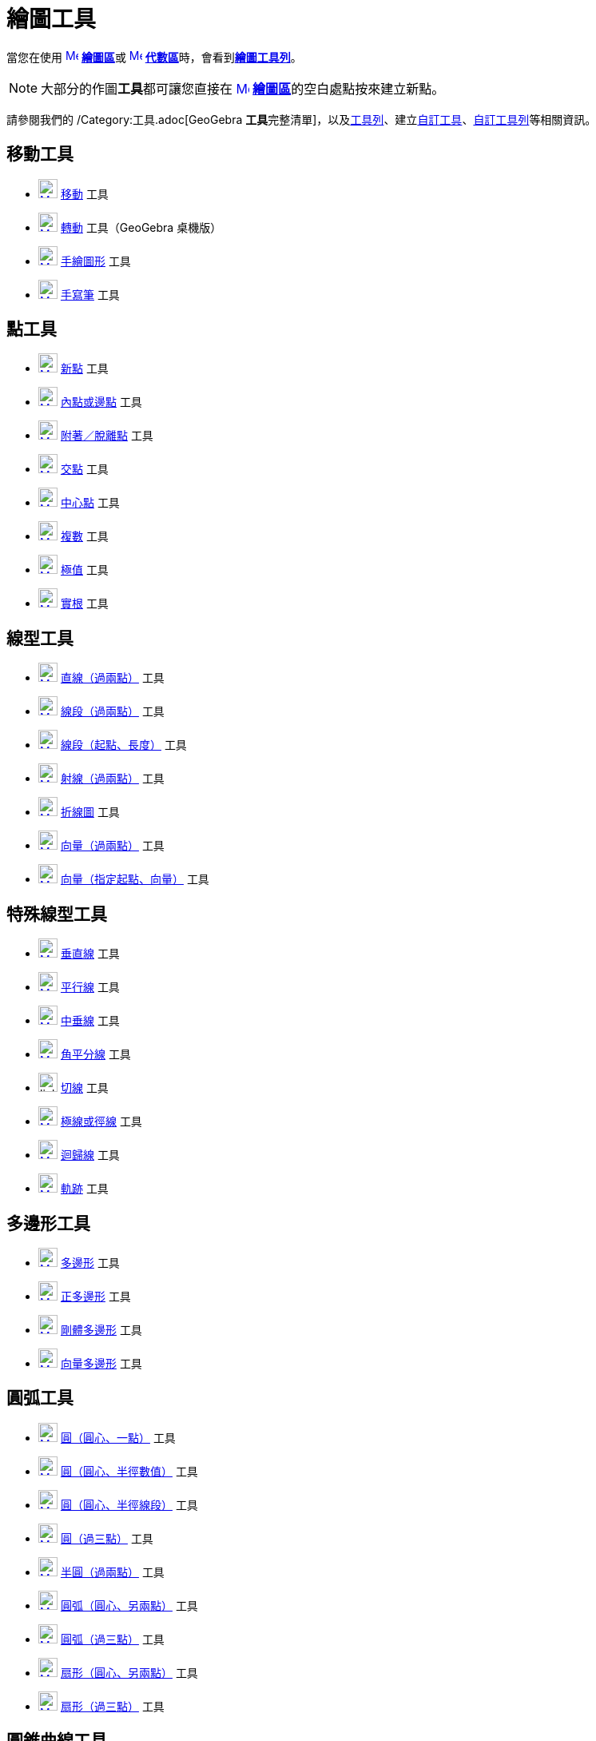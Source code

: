 = 繪圖工具
ifdef::env-github[:imagesdir: /zh/modules/ROOT/assets/images]

當您在使用 xref:/繪圖區.adoc[image:16px-Menu_view_graphics.svg.png[Menu view graphics.svg,width=16,height=16]]
**xref:/繪圖區.adoc[繪圖區]**或 xref:/代數區.adoc[image:16px-Menu_view_algebra.svg.png[Menu view
algebra.svg,width=16,height=16]] **xref:/代數區.adoc[代數區]**時，會看到xref:/繪圖區.adoc[*繪圖工具列*]。

[NOTE]
====
大部分的作圖**工具**都可讓您直接在 xref:/繪圖區.adoc[image:16px-Menu_view_graphics.svg.png[Menu view
graphics.svg,width=16,height=16]] **xref:/繪圖區.adoc[繪圖區]**的空白處點按來建立新點。

====

請參閱我們的 /Category:工具.adoc[GeoGebra
**工具**完整清單]，以及xref:/工具列.adoc[工具列]、建立xref:/自訂工具.adoc[自訂工具]、xref:/工具列.adoc[自訂工具列]等相關資訊。

== 移動工具

* xref:/tools/移動.adoc[image:24px-Mode_move.svg.png[Mode move.svg,width=24,height=24]] xref:/tools/移動.adoc[移動] 工具
* xref:/tools/轉動.adoc[image:24px-Mode_moverotate.svg.png[Mode moverotate.svg,width=24,height=24]]
xref:/tools/轉動.adoc[轉動] 工具（GeoGebra 桌機版）
* xref:/tools/手繪圖形.adoc[image:24px-Mode_freehandshape.svg.png[Mode freehandshape.svg,width=24,height=24]]
xref:/tools/s_index_php?title=手繪圖形_action=edit_redlink=1.adoc[手繪圖形] 工具
* xref:/tools/手寫筆.adoc[image:24px-Mode_pen.svg.png[Mode pen.svg,width=24,height=24]] xref:/tools/手寫筆.adoc[手寫筆]
工具

== 點工具

* xref:/tools/新點.adoc[image:24px-Mode_point.svg.png[Mode point.svg,width=24,height=24]] xref:/tools/新點.adoc[新點]
工具
* xref:/tools/內點或邊點.adoc[image:24px-Mode_pointonobject.svg.png[Mode pointonobject.svg,width=24,height=24]]
xref:/tools/內點或邊點.adoc[內點或邊點] 工具
* xref:/tools/附著／脫離點.adoc[image:24px-Mode_attachdetachpoint.svg.png[Mode
attachdetachpoint.svg,width=24,height=24]]
xref:/tools/s_index_php?title=附著／脫離點_action=edit_redlink=1.adoc[附著／脫離點] 工具
* xref:/tools/交點.adoc[image:24px-Mode_intersect.svg.png[Mode intersect.svg,width=24,height=24]]
xref:/tools/交點.adoc[交點] 工具
* xref:/tools/中心點.adoc[image:24px-Mode_midpoint.svg.png[Mode midpoint.svg,width=24,height=24]]
xref:/tools/中心點.adoc[中心點] 工具
* xref:/tools/複數.adoc[image:24px-Mode_complexnumber.svg.png[Mode complexnumber.svg,width=24,height=24]]
xref:/tools/s_index_php?title=複數_action=edit_redlink=1.adoc[複數] 工具
* xref:/tools/極值.adoc[image:24px-Mode_extremum.svg.png[Mode extremum.svg,width=24,height=24]]
xref:/tools/s_index_php?title=極值_action=edit_redlink=1.adoc[極值] 工具
* xref:/tools/實根.adoc[image:24px-Mode_roots.svg.png[Mode roots.svg,width=24,height=24]]
xref:/tools/s_index_php?title=實根_action=edit_redlink=1.adoc[實根] 工具

== 線型工具

* xref:/tools/直線（過兩點）.adoc[image:24px-Mode_join.svg.png[Mode join.svg,width=24,height=24]]
xref:/tools/s_index_php?title=直線（過兩點）_action=edit_redlink=1.adoc[直線（過兩點）] 工具
* xref:/tools/線段（過兩點）.adoc[image:24px-Mode_segment.svg.png[Mode segment.svg,width=24,height=24]]
xref:/tools/s_index_php?title=線段（過兩點）_action=edit_redlink=1.adoc[線段（過兩點）] 工具
* xref:/tools/線段（起點、長度）.adoc[image:24px-Mode_segmentfixed.svg.png[Mode segmentfixed.svg,width=24,height=24]]
xref:/tools/s_index_php?title=線段（起點、長度）_action=edit_redlink=1.adoc[線段（起點、長度）] 工具
* xref:/tools/射線（過兩點）.adoc[image:24px-Mode_ray.svg.png[Mode ray.svg,width=24,height=24]]
xref:/tools/s_index_php?title=射線（過兩點）_action=edit_redlink=1.adoc[射線（過兩點）] 工具
* xref:/tools/折線圖.adoc[image:24px-Mode_polyline.svg.png[Mode polyline.svg,width=24,height=24]]
xref:/tools/折線圖.adoc[折線圖] 工具
* xref:/tools/向量（過兩點）.adoc[image:24px-Mode_vector.svg.png[Mode vector.svg,width=24,height=24]]
xref:/tools/s_index_php?title=向量（過兩點）_action=edit_redlink=1.adoc[向量（過兩點）] 工具
* xref:/tools/向量（指定起點、向量）.adoc[image:24px-Mode_vectorfrompoint.svg.png[Mode
vectorfrompoint.svg,width=24,height=24]]
xref:/tools/s_index_php?title=向量（指定起點、向量）_action=edit_redlink=1.adoc[向量（指定起點、向量）] 工具

== 特殊線型工具

* xref:/tools/垂直線.adoc[image:24px-Mode_orthogonal.svg.png[Mode orthogonal.svg,width=24,height=24]]
xref:/tools/垂直線.adoc[垂直線] 工具
* xref:/tools/平行線.adoc[image:24px-Mode_parallel.svg.png[Mode parallel.svg,width=24,height=24]]
xref:/tools/平行線.adoc[平行線] 工具
* xref:/tools/中垂線.adoc[image:24px-Mode_linebisector.svg.png[Mode linebisector.svg,width=24,height=24]]
xref:/tools/中垂線.adoc[中垂線] 工具
* xref:/tools/角平分線.adoc[image:24px-Mode_angularbisector.svg.png[Mode angularbisector.svg,width=24,height=24]]
xref:/tools/角平分線.adoc[角平分線] 工具
* image:24px-Mode_tangent.svg.png[link切線_工具,width=24,height=24] xref:/tools/切線.adoc[切線] 工具
* xref:/tools/極線或徑線.adoc[image:24px-Mode_polardiameter.svg.png[Mode polardiameter.svg,width=24,height=24]]
xref:/tools/極線或徑線.adoc[極線或徑線] 工具
* xref:/tools/迴歸線.adoc[image:24px-Mode_fitline.svg.png[Mode fitline.svg,width=24,height=24]]
xref:/tools/迴歸線.adoc[迴歸線] 工具
* xref:/tools/軌跡.adoc[image:24px-Mode_locus.svg.png[Mode locus.svg,width=24,height=24]] xref:/tools/軌跡.adoc[軌跡]
工具

== 多邊形工具

* xref:/tools/多邊形.adoc[image:24px-Mode_polygon.svg.png[Mode polygon.svg,width=24,height=24]]
xref:/tools/多邊形.adoc[多邊形] 工具
* xref:/tools/正多邊形.adoc[image:24px-Mode_regularpolygon.svg.png[Mode regularpolygon.svg,width=24,height=24]]
xref:/tools/正多邊形.adoc[正多邊形] 工具
* xref:/tools/剛體多邊形.adoc[image:24px-Mode_rigidpolygon.svg.png[Mode rigidpolygon.svg,width=24,height=24]]
xref:/tools/剛體多邊形.adoc[剛體多邊形] 工具
* xref:/tools/向量多邊形.adoc[image:24px-Mode_vectorpolygon.svg.png[Mode vectorpolygon.svg,width=24,height=24]]
xref:/tools/s_index_php?title=向量多邊形_action=edit_redlink=1.adoc[向量多邊形] 工具

== 圓弧工具

* xref:/tools/圓（圓心、一點）.adoc[image:24px-Mode_circle2.svg.png[Mode circle2.svg,width=24,height=24]]
xref:/tools/s_index_php?title=圓（圓心、一點）_action=edit_redlink=1.adoc[圓（圓心、一點）] 工具
* xref:/tools/圓（圓心、半徑數值）.adoc[image:24px-Mode_circlepointradius.svg.png[Mode
circlepointradius.svg,width=24,height=24]]
xref:/tools/s_index_php?title=圓（圓心、半徑數值）_action=edit_redlink=1.adoc[圓（圓心、半徑數值）] 工具
* xref:/tools/圓（圓心、半徑線段）.adoc[image:24px-Mode_compasses.svg.png[Mode compasses.svg,width=24,height=24]]
xref:/tools/s_index_php?title=圓（圓心、半徑線段）_action=edit_redlink=1.adoc[圓（圓心、半徑線段）] 工具
* xref:/tools/圓（過三點）.adoc[image:24px-Mode_circle3.svg.png[Mode circle3.svg,width=24,height=24]]
xref:/tools/s_index_php?title=圓（過三點）_action=edit_redlink=1.adoc[圓（過三點）] 工具
* xref:/tools/半圓（過兩點）.adoc[image:24px-Mode_semicircle.svg.png[Mode semicircle.svg,width=24,height=24]]
xref:/tools/s_index_php?title=半圓（過兩點）_action=edit_redlink=1.adoc[半圓（過兩點）] 工具
* xref:/tools/圓弧（圓心、另兩點）.adoc[image:24px-Mode_circlearc3.svg.png[Mode circlearc3.svg,width=24,height=24]]
xref:/tools/s_index_php?title=圓弧（圓心、另兩點）_action=edit_redlink=1.adoc[圓弧（圓心、另兩點）] 工具
* xref:/tools/圓弧（過三點）.adoc[image:24px-Mode_circumcirclearc3.svg.png[Mode
circumcirclearc3.svg,width=24,height=24]]
xref:/tools/s_index_php?title=圓弧（過三點）_action=edit_redlink=1.adoc[圓弧（過三點）] 工具
* xref:/tools/扇形（圓心、另兩點）.adoc[image:24px-Mode_circlesector3.svg.png[Mode
circlesector3.svg,width=24,height=24]]
xref:/tools/s_index_php?title=扇形（圓心、另兩點）_action=edit_redlink=1.adoc[扇形（圓心、另兩點）] 工具
* xref:/tools/扇形（過三點）.adoc[image:24px-Mode_circumcirclesector3.svg.png[Mode
circumcirclesector3.svg,width=24,height=24]]
xref:/tools/s_index_php?title=扇形（過三點）_action=edit_redlink=1.adoc[扇形（過三點）] 工具

== 圓錐曲線工具

* xref:/tools/橢圓.adoc[image:24px-Mode_ellipse3.svg.png[Mode ellipse3.svg,width=24,height=24]]
xref:/tools/橢圓.adoc[橢圓] 工具
* xref:/tools/雙曲線.adoc[image:24px-Mode_hyperbola3.svg.png[Mode hyperbola3.svg,width=24,height=24]]
xref:/tools/雙曲線.adoc[雙曲線] 工具
* xref:/tools/拋物線.adoc[image:24px-Mode_parabola.svg.png[Mode parabola.svg,width=24,height=24]]
xref:/tools/拋物線.adoc[拋物線] 工具
* xref:/tools/圓錐曲線（過五點）.adoc[image:24px-Mode_conic5.svg.png[Mode conic5.svg,width=24,height=24]]
xref:/tools/s_index_php?title=圓錐曲線（過五點）_action=edit_redlink=1.adoc[圓錐曲線（過五點）] 工具

== 測量工具

* xref:/tools/畫角度.adoc[image:24px-Mode_angle.svg.png[Mode angle.svg,width=24,height=24]]
xref:/tools/畫角度.adoc[畫角度] 工具
* xref:/tools/畫指定角.adoc[image:24px-Mode_anglefixed.svg.png[Mode anglefixed.svg,width=24,height=24]]
xref:/tools/畫指定角.adoc[畫指定角] 工具
* xref:/tools/測量距離.adoc[image:24px-Mode_distance.svg.png[Mode distance.svg,width=24,height=24]]
xref:/tools/測量距離.adoc[測量距離] 工具
* xref:/tools/面積.adoc[image:24px-Mode_area.svg.png[Mode area.svg,width=24,height=24]] xref:/tools/面積.adoc[面積] 工具
* xref:/tools/計算斜率.adoc[image:24px-Mode_slope.svg.png[Mode slope.svg,width=24,height=24]]
xref:/tools/計算斜率.adoc[計算斜率] 工具
* xref:/tools/新增串列.adoc[image:24px-Mode_createlist.svg.png[Mode createlist.svg,width=24,height=24]]
xref:/tools/新增串列.adoc[新增串列] 工具
* xref:/tools/物件關係.adoc[image:24px-Mode_relation.svg.png[Mode relation.svg,width=24,height=24]]
xref:/tools/s_index_php?title=物件關係_action=edit_redlink=1.adoc[物件關係] 工具
* xref:/tools/函數檢視器.adoc[image:24px-Mode_functioninspector.svg.png[Mode functioninspector.svg,width=24,height=24]]
xref:/tools/s_index_php?title=函數檢視器_action=edit_redlink=1.adoc[函數檢視器] 工具

== 變換工具

* xref:/tools/線對稱.adoc[image:24px-Mode_mirroratline.svg.png[Mode mirroratline.svg,width=24,height=24]]
xref:/tools/線對稱.adoc[線對稱] 工具
* xref:/tools/點對稱.adoc[image:24px-Mode_mirroratpoint.svg.png[Mode mirroratpoint.svg,width=24,height=24]]
xref:/tools/點對稱.adoc[點對稱] 工具
* xref:/tools/反演.adoc[image:24px-Mode_mirroratcircle.svg.png[Mode mirroratcircle.svg,width=24,height=24]]
xref:/tools/反演.adoc[反演] 工具
* xref:/tools/旋轉.adoc[image:24px-Mode_rotatebyangle.svg.png[Mode rotatebyangle.svg,width=24,height=24]]
xref:/tools/旋轉.adoc[旋轉] 工具
* xref:/tools/平移.adoc[image:24px-Mode_translatebyvector.svg.png[Mode translatebyvector.svg,width=24,height=24]]
xref:/tools/平移.adoc[平移] 工具
* xref:/tools/縮放.adoc[image:24px-Mode_dilatefrompoint.svg.png[Mode dilatefrompoint.svg,width=24,height=24]]
xref:/tools/縮放.adoc[縮放] 工具

== 動作物件工具

* xref:/tools/數值滑桿.adoc[image:24px-Mode_slider.svg.png[Mode slider.svg,width=24,height=24]]
xref:/tools/數值滑桿.adoc[數值滑桿] 工具
* xref:/tools/插入文字.adoc[image:24px-Mode_text.svg.png[Mode text.svg,width=24,height=24]]
xref:/tools/插入文字.adoc[插入文字] 工具
* xref:/tools/插入圖片.adoc[image:24px-Mode_image.svg.png[Mode image.svg,width=24,height=24]]
xref:/tools/插入圖片.adoc[插入圖片] 工具
* xref:/tools/按鈕.adoc[image:24px-Mode_buttonaction.svg.png[Mode buttonaction.svg,width=24,height=24]]
xref:/tools/按鈕.adoc[按鈕] 工具
* xref:/tools/勾選框.adoc[image:24px-Mode_showcheckbox.svg.png[Mode showcheckbox.svg,width=24,height=24]]
xref:/tools/勾選框.adoc[勾選框] 工具
* xref:/tools/輸入欄位.adoc[image:24px-Mode_textfieldaction.svg.png[Mode textfieldaction.svg,width=24,height=24]]
xref:/tools/s_index_php?title=輸入欄位_action=edit_redlink=1.adoc[輸入欄位] 工具

== 一般工具

* xref:/tools/移動繪圖區.adoc[image:24px-Mode_translateview.svg.png[Mode translateview.svg,width=24,height=24]]
xref:/tools/移動繪圖區.adoc[移動繪圖區] 工具
* xref:/tools/放大.adoc[image:24px-Mode_zoomin.svg.png[Mode zoomin.svg,width=24,height=24]] xref:/tools/放大.adoc[放大]
工具
* image:24px-Mode_zoomout.svg.png[link縮小_工具,width=24,height=24] xref:/tools/縮小.adoc[縮小] 工具
* xref:/tools/顯示／隱藏物件.adoc[image:24px-Mode_showhideobject.svg.png[Mode showhideobject.svg,width=24,height=24]]
xref:/tools/s_index_php?title=顯示／隱藏物件_action=edit_redlink=1.adoc[顯示／隱藏物件] 工具
* xref:/tools/顯示／隱藏標籤.adoc[image:24px-Mode_showhidelabel.svg.png[Mode showhidelabel.svg,width=24,height=24]]
xref:/tools/s_index_php?title=顯示／隱藏標籤_action=edit_redlink=1.adoc[顯示／隱藏標籤] 工具
* xref:/tools/複製格式.adoc[image:24px-Mode_copyvisualstyle.svg.png[Mode copyvisualstyle.svg,width=24,height=24]]
xref:/tools/複製格式.adoc[複製格式] 工具
* xref:/tools/刪除.adoc[image:24px-Mode_delete.svg.png[Mode delete.svg,width=24,height=24]] xref:/tools/刪除.adoc[刪除]
工具
